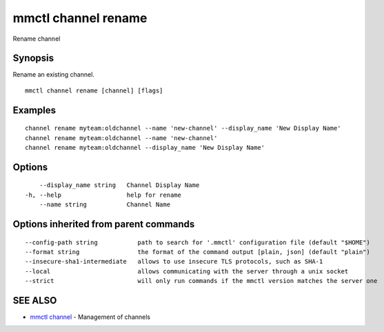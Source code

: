 .. _mmctl_channel_rename:

mmctl channel rename
--------------------

Rename channel

Synopsis
~~~~~~~~


Rename an existing channel.

::

  mmctl channel rename [channel] [flags]

Examples
~~~~~~~~

::

    channel rename myteam:oldchannel --name 'new-channel' --display_name 'New Display Name'
    channel rename myteam:oldchannel --name 'new-channel'
    channel rename myteam:oldchannel --display_name 'New Display Name'

Options
~~~~~~~

::

      --display_name string   Channel Display Name
  -h, --help                  help for rename
      --name string           Channel Name

Options inherited from parent commands
~~~~~~~~~~~~~~~~~~~~~~~~~~~~~~~~~~~~~~

::

      --config-path string           path to search for '.mmctl' configuration file (default "$HOME")
      --format string                the format of the command output [plain, json] (default "plain")
      --insecure-sha1-intermediate   allows to use insecure TLS protocols, such as SHA-1
      --local                        allows communicating with the server through a unix socket
      --strict                       will only run commands if the mmctl version matches the server one

SEE ALSO
~~~~~~~~

* `mmctl channel <mmctl_channel.rst>`_ 	 - Management of channels

